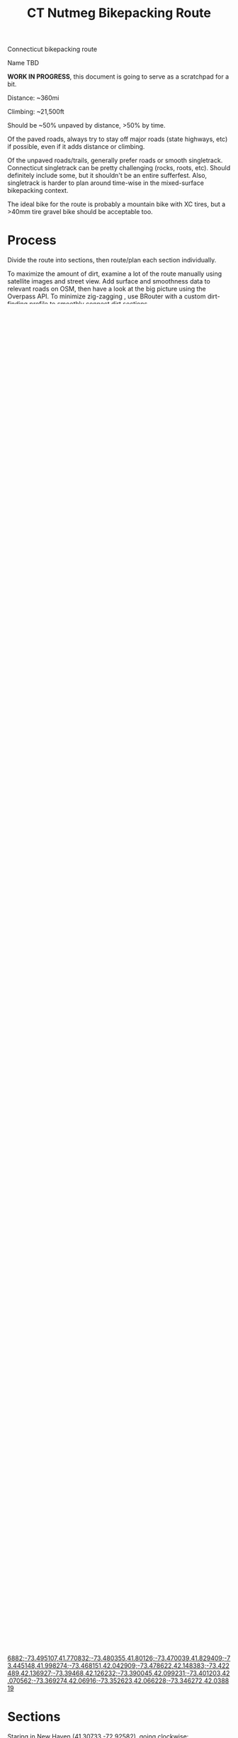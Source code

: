 #+TITLE: CT Nutmeg Bikepacking Route

Connecticut bikepacking route

Name TBD

*WORK IN PROGRESS*, this document is going to serve as a scratchpad for a bit.

Distance: ~360mi

Climbing: ~21,500ft

Should be ~50% unpaved by distance, >50% by time.

Of the paved roads, always try to stay off major roads (state highways, etc) if possible, even if it adds distance or climbing.

Of the unpaved roads/trails, generally prefer roads or smooth singletrack. Connecticut singletrack can be pretty challenging (rocks, roots, etc). Should definitely include some, but it shouldn't be an entire sufferfest. Also, singletrack is harder to plan around time-wise in the mixed-surface bikepacking context.

The ideal bike for the route is probably a mountain bike with XC tires, but a >40mm tire gravel bike should be acceptable too.

* Process

Divide the route into sections, then route/plan each section individually.

To maximize the amount of dirt, examine a lot of the route manually using satellite images and street view. Add surface and smoothness data to relevant roads on OSM, then have a look at the big picture using the Overpass API. To minimize zig-zagging , use BRouter with a custom dirt-finding profile to smoothly connect dirt sections.

* Potential Stops

- New Haven (start/end)
- West Rock
- Naugatuck State Forest (Naugatuck)
- Larkin State Park Trail
- Housatonic River (River Road north of New Milford, then Schaghticoke Road north of Kent)
  - Alternatively, Steep Rock Preserve in Washington (long track along the Shepaug river)
    - Some cool backyard "heads" at 41.6325377, -73.3158346
- Macedonia Brook State Park
- Cornwall Covered Bridge
- Mount Washington State Forest (???) Maybe. Would require going into MA to loop around, unless it is just a spur
- Great Mountain Forest
- American Legion / Peoples State Forest
- Seville Dam
- Enders State Forest / McLean Game Regure
- Connecticut River
- Tobacco/corn fields (Windsor, Somers)
- Scantic River State Park (Enfield, Somers, East Windsor)
- Shenipsit State Forest / Soapstone Mountain (Somers)
- Bigelow Hollow / Nipmuck / Yale-Myers State Forest (Union, Ashford)
- Natchaug State Forest (Eastford/Hampton)?
  - If cutting off the NE corner
- Prime gravel near Voluntown, but also adding a lot of paved miles to travel to/from there, so perhaps not:
  - Moosup Valley State Park Trail
  - Pachaug State Forest (Voluntown)
- Air Line Trail
- Salmon River State Forest / Comstock Bridge
- Shugrue Farm Reserve
- "Route 11"
  - Slightly out of the way near the center of Salem but too cool
  - Legal?
- Devil's Hopyard
  - All trails are foot traffic only (despite appearing on the CT mountain biking page?), but there's a gravel road through it E-W
- Miller Farm Nature Preserve / Sheepskin Hollow Preserve
- Roaring Brook Reserve (Dam / swim spot) and/or Hatch Lot Reserve
- Gillette Castle State Park
- Chester/Hadlyme Ferry
- Cockaponset State Forest (Nutmeg Country)
- Guilford green
- West Woods? Too technical?
- Stony Creek / Shoreline Greenway Trail
- Lighthouse Point
- Shoreline

* TODO TODO

- Consider abandoning American Legion State Forest since adds a few paved miles, if there's an alternate route that adds move dirt but still hits up the general area.
  - Could also be good to reduce the length of section 3 / add to section 2.
  - Replace the stop with a campsite along Tunxis trail? or elsewhere?
- Consider leaving the Air line trail for a bit around Willimantic since it's paved in that section. Could route through Mansfield Hollow, which has some wide smooth trails, or any dirt roads in the area
- Convert sections 2/3/4 to use profile #4, then remove other profiles
- Consider going into Rhode Island.
  - Lots of good gravel right on the border (Arcadia Management Area, etc).
  - Would also make going to Voluntown/Pachaug easy / worth the paved roads to get there
  - However, would push the route distance closer to 400mi
- OSM
  + More Strava tracks / access restrictions in Pachaug State Forest (look at fairly comprehensive official map)
  + More Strava tracks in Yale Forest near Ashford
  + More Strava tracks (unblazed but ok) in Cockaponset (Chester/Lyme)
  + More Strava tracks south of Roaring Brook Preserve, close to 82, and disused trails connecting the two (started mapping it)
  + More Strava tracks near Roxbury center along river (in/around Roxbury Land Trust, Inc. (River Road) parcel)
  + Central CT near MA border...any dirt?
  + After first draft, finer alignment/surface info of the entire route
  + Add CT backpacking shelters to OSM
    + DONE Pachaug
    + DONE Cockaponset (Pattaconk Reservoir)
    + Natchaug
    + Nipmuck/Bigelow
    + Mohawk trail (wickwire rd)? Kinda far from the route, but could be useful
    + Tunxis/Nepaug (kinda far from the route, but could be useful)

* Overpass API

https://overpass-turbo.eu/

Visualize ways with dirt or bicycle-friendliness:

#+BEGIN_SRC
[out:json][timeout:60];
// gather results
(
way["surface"="dirt"]({{bbox}});
way["surface"="compacted"]({{bbox}});
way["surface"="earth"]({{bbox}});
way["surface"="gravel"]({{bbox}});
way["surface"="grass"]({{bbox}});
way["surface"="ground"]({{bbox}});
way["surface"="unpaved"]({{bbox}});
way["surface"="fine_gravel"]({{bbox}});
way["surface"="pebblestone"]({{bbox}});
way["surface"="sand"]({{bbox}});
way["tracktype"]["tracktype"!="grade1"]({{bbox}});
way["smoothness"="bad"]({{bbox}});
way["smoothness"="very_bad"]({{bbox}});
way["smoothness"="horrible"]({{bbox}});
way["smoothness"="very_horrible"]({{bbox}});
way["smoothness"="impassable"]({{bbox}});

way["highway"="cycleway"]({{bbox}});
way["bicycle"="yes"]({{bbox}});
way["bicycle"="designated"]({{bbox}});

// OPTIONALLY (a bit generic)
way["highway"="track"]({{bbox}}); // likely to be dirt, so include all tracks
// way["highway"="path"]({{bbox}}); // likely to be dirt, but often hiking trail, which is fine in small doses
// way["highway"="footway"]({{bbox}}); // sometimes dirt, sometimes paved
);
// print results

out body;
>;
out skel qt;
#+END_SRC

Quick version for wizard:
#+BEGIN_SRC
type:way and bicycle!=no and access!=no and access!=private and ((highway=track and surface!=asphalt and surface!=paved) or ((highway=residential or highway=unclassified or highway=service or highway=cycleway) and surface!=asphalt and surface!=paved and surface=*))
#+END_SRC

* BRouter

See [[./nutmeg-brouter-profile.brf]] and [[./nutmeg-brouter-profile-2.brf]].

Also see:
- poutnikl profiles (Trekking, MTB, etc) https://github.com/poutnikl/Brouter-profiles
- Dedicated MTB profiles, especially "mtb-zossebart-hard.brf" https://github.com/zossebart/brouter-mtb

Generator link for full route as of 2021-08-06, using the custom profile:
http://brouter.de/brouter-web/#map=11/41.4157/-72.8314/standard,HikeBike.HillShading,route-quality&lonlats=-72.925819,41.30735;-72.95637,41.316803;-72.95778,41.322186;-72.987864,41.326907;-72.991834,41.322653;-72.993593,41.318222;-73.005717,41.315499;-73.010952,41.313983;-73.015652,41.311292;-73.01784,41.302781;-73.191732,41.246903;-73.219929,41.268396;-73.476176,41.640888;-73.496132,41.663583;-73.494158,41.763181;-73.480766,41.797045;-73.451865,41.852294;-73.388672,41.871922;-73.363309,41.871606;-73.252367,41.959173;-73.113498,42.006451;-73.003893,41.934968;-72.953339,41.910332;-72.854805,41.947562;-72.402579,41.962035;-72.15786,41.958722;-71.792824,41.677273;-71.808702,41.646617;-71.881484,41.593884;-72.432089,41.41956;-72.445093,41.407394;-72.450864,41.403193;-72.464018,41.434235;-72.643996,41.40978;-72.681899,41.281482;-72.683487,41.280548;-72.690439,41.278192;-72.75713,41.26948;-72.820687,41.265324;-72.842402,41.259324;-72.925572,41.307236

Alternative (to NW corner) as of 2021-08-06, using the custom profile:
http://brouter.de/brouter-web/#map=10/41.6631/-73.0501/standard,HikeBike.HillShading,route-quality&lonlats=-72.925808,41.307326;-72.958403,41.335141;-72.965012,41.365923;-72.963896,41.370497;-72.957824,41.377583;-72.953253,41.417212;-73.277435,41.480032;-73.281555,41.498132;-73.281898,41.500539;-73.319836,41.564344;-73.338032,41.587399;-73.355112,41.614608;-73.437939,41.612617;-73.478107,41.666885;-73.487206,41.677114;-73.493042,41.706882;-73.495107,41.770832;-73.480355,41.80126;-73.470039,41.829409;-73.445148,41.998274;-73.468151,42.042909;-73.478622,42.148383;-73.422489,42.136927;-73.39468,42.126232;-73.390045,42.099231;-73.401203,42.070562;-73.369274,42.06916;-73.352623,42.066228;-73.346272,42.038819

* Sections

Staring in New Haven (41.30733,-72.92582), going clockwise:
1. Macedonia Brook State Park (~75mi) (41.76623,-73.49493)
2. American Legion State Forest (~59mi) (41.93509,-73.00388)
3. Nipmuck State Forest / Bigelow Hollow State Park (~90mi) (42.00922,-72.11551)
4. Gillette Castle (~77mi) (41.42235,-72.42873)
5. New Haven (~59mi) (41.30724,-72.92558)

Each section:
- Waypoints (list of coordinates for BRouter/whatever)
- BRouter profile used
- CSV export
- GPX export

* Trail Maps

List of CT state parks and forests allowing mountain biking:
https://portal.ct.gov/NCLI/Outdoor-Activities/Mountain-Biking

* Surface/terrain Analysis

Wrote a short script in JS to take the individual routing sections from BRouter (csv export, or directly on BRouter Web) and spit out a more useful breakdown of surface and terrain. It yields paved/unpaved distance and percentages, as well as more detailed breakdown of the specific surface (if available), percent bike path, etc.

* Camping

Provide a list/map/POIs of nearby campgrounds and backpacking campsites/shelters.

CT backpack camping areas/shelters (free / no reservation):
List: https://portal.ct.gov/DEEP/State-Parks/Camping/Backpack-Camping---CT-State-Parks-and-Forests
Map: https://portal.ct.gov/-/media/DEEP/stateparks/maps/backpacking/BackpackCampingIndexpdf.pdf

Other:
- Cockaponset State Forest has lean-tos (around Pattaconk Reservoir)

* Misc Notes

- Unfortunately it isn't possible to go anywhere in the SW corner of CT without adding many paved miles. The Pequonnock River Trail would have been nice but would involve almost all pavement to there from New Haven (and from there to New Milford).
